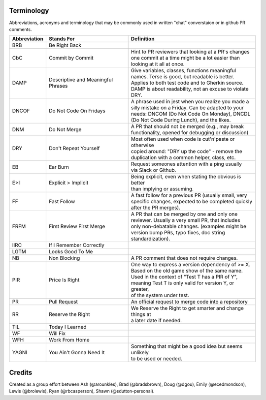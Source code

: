 Terminology
===========
 
Abbreviations, acronyms and terminology
that may be commonly used in written "chat" converstaion
or in github PR comments.
 
============  ========================  ============================================================
Abbreviation  Stands For                Definition
============  ========================  ============================================================
BRB           Be Right Back             |
CbC           Commit by Commit          | Hint to PR reviewers that looking at a PR's changes
                                        | one commit at a time might be a lot easier than
                                        | looking at it all at once.
DAMP          Descriptive and           | Give variables, classes, functions meaningful
              Meaningful Phrases        | names. Terse is good, but readable is better.
                                        | Applies to both test code and to Gherkin source.
                                        | DAMP is about readability, not an excuse to violate DRY.
DNCOF         Do Not Code On Fridays    | A phrase used in jest when you realize you made a
                                        | silly mistake on a Friday. Can be adapted to your
                                        | needs: DNCOM (Do Not Code On Monday), DNCDL
                                        | (Do Not Code During Lunch), and the likes.
DNM           Do Not Merge              | A PR that should not be merged (e.g., may break
                                        | functionality, opened for debugging or discussion)
DRY           Don't Repeat Yourself     | Most often used when code is cut'n'paste or otherwise
                                        | copied around: "DRY up the code" - remove the
                                        | duplication with a common helper, class, etc.
EB            Ear Burn                  | Request someones attention with a ping usually
                                        | via Slack or Github.
E>I           Explicit > Implicit       | Being explicit, even when stating the obvious is better
                                        | than implying or assuming.
FF            Fast Follow               | A fast follow for a previous PR (usually small, very
                                        | specific changes, expected to be completed quickly
                                        | after the PR merges).
FRFM          First Review First Merge  | A PR that can be merged by one and only one
                                        | reviewer. Usually a very small PR, that includes
                                        | only non-debatable changes. (examples might be
                                        | version bump PRs, typo fixes, doc string
                                        | standardization).
IIRC          If I Remember Correctly
LGTM          Looks Good To Me
NB            Non Blocking              | A PR comment that does not require changes.
PIR           Price Is Right            | One way to express a version dependency of >= X.
                                        | Based on the old game show of the same name.
                                        | Used in the context of "Test T has a PIR of Y",
                                        | meaning Test T is only valid for version Y, or greater,
                                        | of the system under test.
PR            Pull Request              | An official request to merge code into a repository
RR            Reserve the Right         | We Reserve the Right to get smarter and change things at
                                        | a later date if needed.
TIL           Today I Learned
WF            Will Fix
WFH           Work From Home
YAGNI         You Ain't Gonna Need It   | Something that might be a good idea but seems unlikely
                                        | to be used or needed.
============  ========================  ============================================================


Credits
=======
Created as a group effort between
Ash (@arounkles),
Brad (@bradsbrown),
Doug (@dgou),
Emily (@ecedmondson),
Lewis (@brolewis),
Ryan (@rbcasperson),
Shawn (@sdutton-personal).
